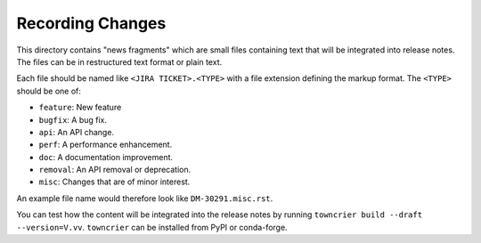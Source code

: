 Recording Changes
=================

This directory contains "news fragments" which are small files containing text that will be integrated into release notes.
The files can be in restructured text format or plain text.

Each file should be named like ``<JIRA TICKET>.<TYPE>`` with a file extension defining the markup format.
The ``<TYPE>`` should be one of:

* ``feature``: New feature
* ``bugfix``: A bug fix.
* ``api``: An API change.
* ``perf``: A performance enhancement.
* ``doc``: A documentation improvement.
* ``removal``: An API removal or deprecation.
* ``misc``: Changes that are of minor interest.

An example file name would therefore look like ``DM-30291.misc.rst``.

You can test how the content will be integrated into the release notes by running ``towncrier build --draft --version=V.vv``.
``towncrier`` can be installed from PyPI or conda-forge.
